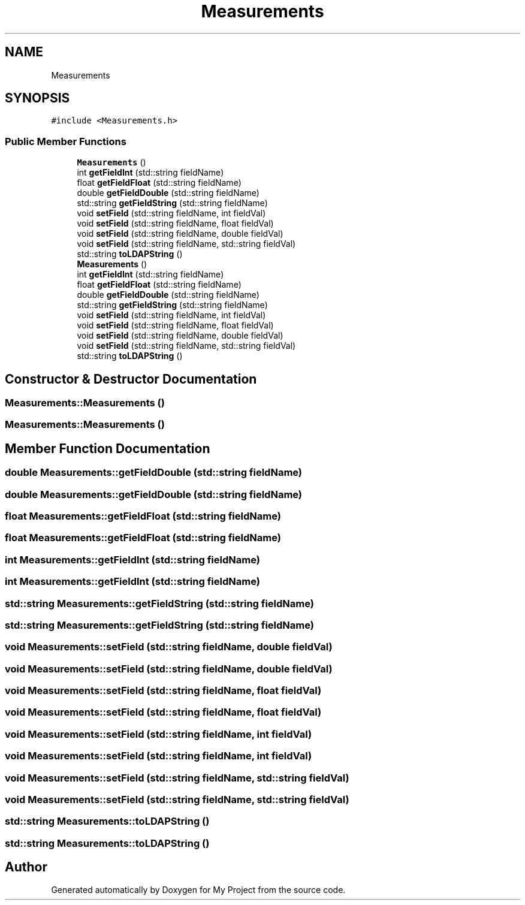.TH "Measurements" 3 "Sun Jul 12 2020" "My Project" \" -*- nroff -*-
.ad l
.nh
.SH NAME
Measurements
.SH SYNOPSIS
.br
.PP
.PP
\fC#include <Measurements\&.h>\fP
.SS "Public Member Functions"

.in +1c
.ti -1c
.RI "\fBMeasurements\fP ()"
.br
.ti -1c
.RI "int \fBgetFieldInt\fP (std::string fieldName)"
.br
.ti -1c
.RI "float \fBgetFieldFloat\fP (std::string fieldName)"
.br
.ti -1c
.RI "double \fBgetFieldDouble\fP (std::string fieldName)"
.br
.ti -1c
.RI "std::string \fBgetFieldString\fP (std::string fieldName)"
.br
.ti -1c
.RI "void \fBsetField\fP (std::string fieldName, int fieldVal)"
.br
.ti -1c
.RI "void \fBsetField\fP (std::string fieldName, float fieldVal)"
.br
.ti -1c
.RI "void \fBsetField\fP (std::string fieldName, double fieldVal)"
.br
.ti -1c
.RI "void \fBsetField\fP (std::string fieldName, std::string fieldVal)"
.br
.ti -1c
.RI "std::string \fBtoLDAPString\fP ()"
.br
.ti -1c
.RI "\fBMeasurements\fP ()"
.br
.ti -1c
.RI "int \fBgetFieldInt\fP (std::string fieldName)"
.br
.ti -1c
.RI "float \fBgetFieldFloat\fP (std::string fieldName)"
.br
.ti -1c
.RI "double \fBgetFieldDouble\fP (std::string fieldName)"
.br
.ti -1c
.RI "std::string \fBgetFieldString\fP (std::string fieldName)"
.br
.ti -1c
.RI "void \fBsetField\fP (std::string fieldName, int fieldVal)"
.br
.ti -1c
.RI "void \fBsetField\fP (std::string fieldName, float fieldVal)"
.br
.ti -1c
.RI "void \fBsetField\fP (std::string fieldName, double fieldVal)"
.br
.ti -1c
.RI "void \fBsetField\fP (std::string fieldName, std::string fieldVal)"
.br
.ti -1c
.RI "std::string \fBtoLDAPString\fP ()"
.br
.in -1c
.SH "Constructor & Destructor Documentation"
.PP 
.SS "Measurements::Measurements ()"

.SS "Measurements::Measurements ()"

.SH "Member Function Documentation"
.PP 
.SS "double Measurements::getFieldDouble (std::string fieldName)"

.SS "double Measurements::getFieldDouble (std::string fieldName)"

.SS "float Measurements::getFieldFloat (std::string fieldName)"

.SS "float Measurements::getFieldFloat (std::string fieldName)"

.SS "int Measurements::getFieldInt (std::string fieldName)"

.SS "int Measurements::getFieldInt (std::string fieldName)"

.SS "std::string Measurements::getFieldString (std::string fieldName)"

.SS "std::string Measurements::getFieldString (std::string fieldName)"

.SS "void Measurements::setField (std::string fieldName, double fieldVal)"

.SS "void Measurements::setField (std::string fieldName, double fieldVal)"

.SS "void Measurements::setField (std::string fieldName, float fieldVal)"

.SS "void Measurements::setField (std::string fieldName, float fieldVal)"

.SS "void Measurements::setField (std::string fieldName, int fieldVal)"

.SS "void Measurements::setField (std::string fieldName, int fieldVal)"

.SS "void Measurements::setField (std::string fieldName, std::string fieldVal)"

.SS "void Measurements::setField (std::string fieldName, std::string fieldVal)"

.SS "std::string Measurements::toLDAPString ()"

.SS "std::string Measurements::toLDAPString ()"


.SH "Author"
.PP 
Generated automatically by Doxygen for My Project from the source code\&.
